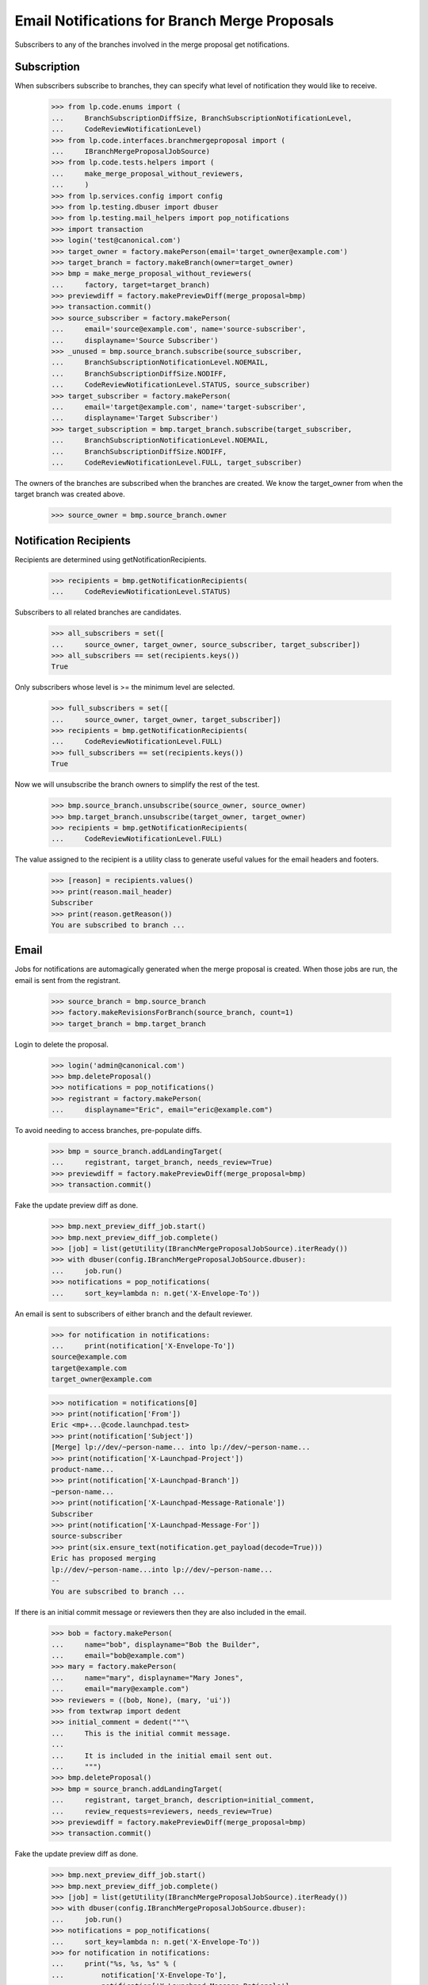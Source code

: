 Email Notifications for Branch Merge Proposals
==============================================

Subscribers to any of the branches involved in the merge proposal get
notifications.


Subscription
------------

When subscribers subscribe to branches, they can specify what level of
notification they would like to receive.

    >>> from lp.code.enums import (
    ...     BranchSubscriptionDiffSize, BranchSubscriptionNotificationLevel,
    ...     CodeReviewNotificationLevel)
    >>> from lp.code.interfaces.branchmergeproposal import (
    ...     IBranchMergeProposalJobSource)
    >>> from lp.code.tests.helpers import (
    ...     make_merge_proposal_without_reviewers,
    ...     )
    >>> from lp.services.config import config
    >>> from lp.testing.dbuser import dbuser
    >>> from lp.testing.mail_helpers import pop_notifications
    >>> import transaction
    >>> login('test@canonical.com')
    >>> target_owner = factory.makePerson(email='target_owner@example.com')
    >>> target_branch = factory.makeBranch(owner=target_owner)
    >>> bmp = make_merge_proposal_without_reviewers(
    ...     factory, target=target_branch)
    >>> previewdiff = factory.makePreviewDiff(merge_proposal=bmp)
    >>> transaction.commit()
    >>> source_subscriber = factory.makePerson(
    ...     email='source@example.com', name='source-subscriber',
    ...     displayname='Source Subscriber')
    >>> _unused = bmp.source_branch.subscribe(source_subscriber,
    ...     BranchSubscriptionNotificationLevel.NOEMAIL,
    ...     BranchSubscriptionDiffSize.NODIFF,
    ...     CodeReviewNotificationLevel.STATUS, source_subscriber)
    >>> target_subscriber = factory.makePerson(
    ...     email='target@example.com', name='target-subscriber',
    ...     displayname='Target Subscriber')
    >>> target_subscription = bmp.target_branch.subscribe(target_subscriber,
    ...     BranchSubscriptionNotificationLevel.NOEMAIL,
    ...     BranchSubscriptionDiffSize.NODIFF,
    ...     CodeReviewNotificationLevel.FULL, target_subscriber)

The owners of the branches are subscribed when the branches are created.
We know the target_owner from when the target branch was created above.
    >>> source_owner = bmp.source_branch.owner


Notification Recipients
-----------------------

Recipients are determined using getNotificationRecipients.

    >>> recipients = bmp.getNotificationRecipients(
    ...     CodeReviewNotificationLevel.STATUS)

Subscribers to all related branches are candidates.

    >>> all_subscribers = set([
    ...     source_owner, target_owner, source_subscriber, target_subscriber])
    >>> all_subscribers == set(recipients.keys())
    True

Only subscribers whose level is >= the minimum level are selected.

    >>> full_subscribers = set([
    ...     source_owner, target_owner, target_subscriber])
    >>> recipients = bmp.getNotificationRecipients(
    ...     CodeReviewNotificationLevel.FULL)
    >>> full_subscribers == set(recipients.keys())
    True

Now we will unsubscribe the branch owners to simplify the rest of the test.

    >>> bmp.source_branch.unsubscribe(source_owner, source_owner)
    >>> bmp.target_branch.unsubscribe(target_owner, target_owner)
    >>> recipients = bmp.getNotificationRecipients(
    ...     CodeReviewNotificationLevel.FULL)

The value assigned to the recipient is a utility class to generate useful
values for the email headers and footers.

    >>> [reason] = recipients.values()
    >>> print(reason.mail_header)
    Subscriber
    >>> print(reason.getReason())
    You are subscribed to branch ...


Email
-----

Jobs for notifications are automagically generated when the merge proposal
is created.  When those jobs are run, the email is sent from the registrant.

    >>> source_branch = bmp.source_branch
    >>> factory.makeRevisionsForBranch(source_branch, count=1)
    >>> target_branch = bmp.target_branch

Login to delete the proposal.

    >>> login('admin@canonical.com')
    >>> bmp.deleteProposal()
    >>> notifications = pop_notifications()
    >>> registrant = factory.makePerson(
    ...     displayname="Eric", email="eric@example.com")

To avoid needing to access branches, pre-populate diffs.

    >>> bmp = source_branch.addLandingTarget(
    ...     registrant, target_branch, needs_review=True)
    >>> previewdiff = factory.makePreviewDiff(merge_proposal=bmp)
    >>> transaction.commit()

Fake the update preview diff as done.

    >>> bmp.next_preview_diff_job.start()
    >>> bmp.next_preview_diff_job.complete()
    >>> [job] = list(getUtility(IBranchMergeProposalJobSource).iterReady())
    >>> with dbuser(config.IBranchMergeProposalJobSource.dbuser):
    ...     job.run()
    >>> notifications = pop_notifications(
    ...     sort_key=lambda n: n.get('X-Envelope-To'))

An email is sent to subscribers of either branch and the default reviewer.

    >>> for notification in notifications:
    ...     print(notification['X-Envelope-To'])
    source@example.com
    target@example.com
    target_owner@example.com

    >>> notification = notifications[0]
    >>> print(notification['From'])
    Eric <mp+...@code.launchpad.test>
    >>> print(notification['Subject'])
    [Merge] lp://dev/~person-name... into lp://dev/~person-name...
    >>> print(notification['X-Launchpad-Project'])
    product-name...
    >>> print(notification['X-Launchpad-Branch'])
    ~person-name...
    >>> print(notification['X-Launchpad-Message-Rationale'])
    Subscriber
    >>> print(notification['X-Launchpad-Message-For'])
    source-subscriber
    >>> print(six.ensure_text(notification.get_payload(decode=True)))
    Eric has proposed merging
    lp://dev/~person-name...into lp://dev/~person-name...
    --
    You are subscribed to branch ...


If there is an initial commit message or reviewers then they are also included
in the email.

    >>> bob = factory.makePerson(
    ...     name="bob", displayname="Bob the Builder",
    ...     email="bob@example.com")
    >>> mary = factory.makePerson(
    ...     name="mary", displayname="Mary Jones",
    ...     email="mary@example.com")
    >>> reviewers = ((bob, None), (mary, 'ui'))
    >>> from textwrap import dedent
    >>> initial_comment = dedent("""\
    ...     This is the initial commit message.
    ...
    ...     It is included in the initial email sent out.
    ...     """)
    >>> bmp.deleteProposal()
    >>> bmp = source_branch.addLandingTarget(
    ...     registrant, target_branch, description=initial_comment,
    ...     review_requests=reviewers, needs_review=True)
    >>> previewdiff = factory.makePreviewDiff(merge_proposal=bmp)
    >>> transaction.commit()

Fake the update preview diff as done.

    >>> bmp.next_preview_diff_job.start()
    >>> bmp.next_preview_diff_job.complete()
    >>> [job] = list(getUtility(IBranchMergeProposalJobSource).iterReady())
    >>> with dbuser(config.IBranchMergeProposalJobSource.dbuser):
    ...     job.run()
    >>> notifications = pop_notifications(
    ...     sort_key=lambda n: n.get('X-Envelope-To'))
    >>> for notification in notifications:
    ...     print("%s, %s, %s" % (
    ...         notification['X-Envelope-To'],
    ...         notification['X-Launchpad-Message-Rationale'],
    ...         notification['X-Launchpad-Message-For']))
    bob@example.com, Reviewer, bob
    mary@example.com, Reviewer, mary
    source@example.com, Subscriber, source-subscriber
    target@example.com, Subscriber, target-subscriber
    >>> notification = notifications[0]
    >>> print(six.ensure_text(
    ...     notification.get_payload()[0].get_payload(decode=True)))
    Eric has proposed merging
    lp://dev/~person-name...into lp://dev/~person-name...
    <BLANKLINE>
    Requested reviews:
        Bob the Builder (bob)
        Mary Jones (mary): ui
    <BLANKLINE>
    For more details, see:
    http://code.launchpad.test/~person-name...
    <BLANKLINE>
    This is the initial commit message.
    <BLANKLINE>
    It is included in the initial email sent out.
    <BLANKLINE>
    --
    ...
